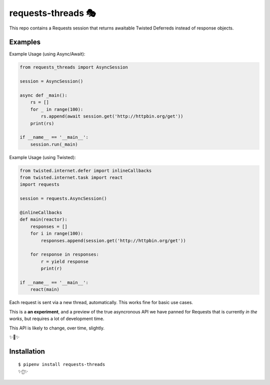 requests-threads 🎭
===================

This repo contains a Requests session that returns awaitable Twisted
Deferreds instead of response objects.

Examples
--------

Example Usage (using Async/Await):

.. code:: python

	from requests_threads import AsyncSession

	session = AsyncSession()

	async def _main():
	    rs = []
	    for _ in range(100):
	        rs.append(await session.get('http://httpbin.org/get'))
	    print(rs)

	if __name__ == '__main__':
	    session.run(_main)

Example Usage (using Twisted):

.. code:: python

	from twisted.internet.defer import inlineCallbacks
	from twisted.internet.task import react
	import requests

	session = requests.AsyncSession()

	@inlineCallbacks
	def main(reactor):
	    responses = []
	    for i in range(100):
	        responses.append(session.get('http://httpbin.org/get'))

	    for response in responses:
	        r = yield response
	        print(r)

	if __name__ == '__main__':
	    react(main)

Each request is sent via a new thread, automatically. This works fine for basic
use cases.

This is a **an experiment**, and a preview of the true asyncronous API we have panned for Requests
that is currently *in the works*, but requires a lot of development time.

This API is likely to change, over time, slightly.

✨🍰✨

Installation
------------

::

    $ pipenv install requests-threads
    ✨🍰✨
